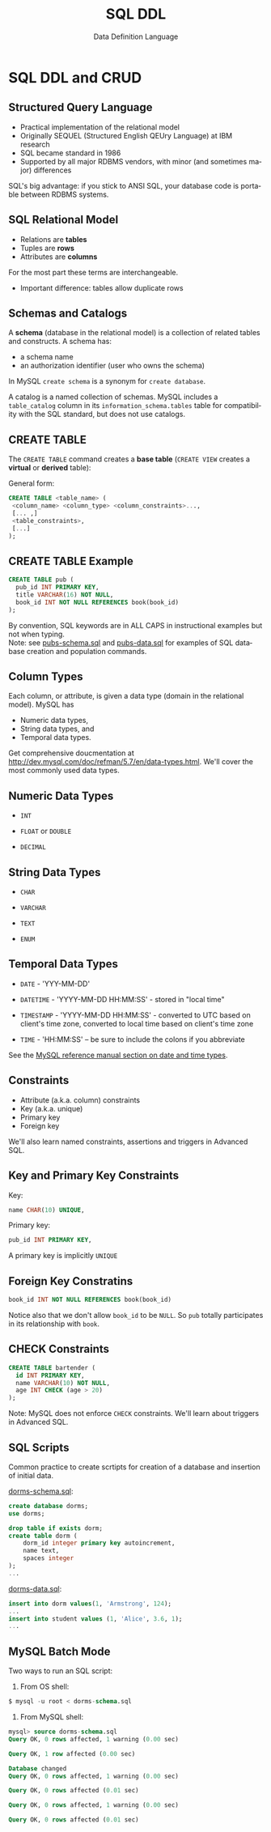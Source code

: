 #+TITLE:     SQL DDL
#+AUTHOR:    Data Definition Language
#+EMAIL:
#+DATE:
#+DESCRIPTION:
#+KEYWORDS:
#+LANGUAGE:  en
#+OPTIONS: H:2 toc:nil num:t
#+LaTeX_CLASS: beamer
#+LaTeX_CLASS_OPTIONS: [smaller]
#+BEAMER_FRAME_LEVEL: 2
#+COLUMNS: %40ITEM %10BEAMER_env(Env) %9BEAMER_envargs(Env Args) %4BEAMER_col(Col) %10BEAMER_extra(Extra)
#+LaTeX_HEADER: \setbeamertemplate{footline}[frame number]
#+LaTeX_HEADER: \hypersetup{colorlinks=true,urlcolor=blue}
#+LaTeX_HEADER: \usepackage{verbatim, multicol, tabularx,}
#+LaTeX_HEADER: \usepackage{amsmath,amsthm, amssymb, latexsym, listings, qtree}
#+LaTeX_HEADER: \lstset{frame=tb, aboveskip=1mm, belowskip=0mm, showstringspaces=false, columns=flexible, basicstyle={\ttfamily}, numbers=left, frame=single, breaklines=true, breakatwhitespace=true}
#+LaTeX_HEADER: \logo{\includegraphics[height=.75cm]{GeorgiaTechLogo-black-gold.png}}

* SQL DDL and CRUD

** Structured Query Language

- Practical implementation of the relational model
- Originally SEQUEL (Structured English QEUry Language) at IBM research
- SQL became standard in 1986
- Supported by all major RDBMS vendors, with minor (and sometimes major) differences

SQL's big advantage: if you stick to ANSI SQL, your database code is portable between RDBMS systems.

** SQL Relational Model

- Relations are *tables*
- Tuples are *rows*
- Attributes are *columns*

For the most part these terms are interchangeable.

- Important difference: tables allow duplicate rows

** Schemas and Catalogs

A *schema* (database in the relational model) is a collection of related tables and constructs. A schema has:

- a schema name
- an authorization identifier (user who owns the schema)

In MySQL ~create schema~ is a synonym for ~create database~.

A catalog is a named collection of schemas. MySQL includes a ~table_catalog~ column in its ~information_schema.tables~ table for compatibility with the SQL standard, but does not use catalogs.

** CREATE TABLE

The ~CREATE TABLE~ command creates a *base table* (~CREATE VIEW~ creates a *virtual* or *derived* table):

General form:
#+BEGIN_SRC sql
CREATE TABLE <table_name> (
 <column_name> <column_type> <column_constraints>...,
 [... ,]
 <table_constraints>,
 [...]
);
#+END_SRC

** CREATE TABLE Example

#+BEGIN_SRC sql
CREATE TABLE pub (
  pub_id INT PRIMARY KEY,
  title VARCHAR(16) NOT NULL,
  book_id INT NOT NULL REFERENCES book(book_id)
);
#+END_SRC

By convention, SQL keywords are in ALL CAPS in instructional examples but not when typing.\\

Note: see [[http://csimpkins.github.io/databases/resources/pubs-schema.sql][pubs-schema.sql]] and [[http://csimpkins.github.io/dtabases/resources/pubs-data.sql][pubs-data.sql]] for examples of SQL database creation and population commands.

** Column Types

Each column, or attribute, is given a data type (domain in the relational model). MySQL has

- Numeric data types,
- String data types, and
- Temporal data types.

Get comprehensive doucmentation at [[http://dev.mysql.com/doc/refman/5.7/en/data-types.html][http://dev.mysql.com/doc/refman/5.7/en/data-types.html]]. We'll cover the most commonly used data types.

** Numeric Data Types

- ~INT~

- ~FLOAT~ or ~DOUBLE~

- ~DECIMAL~

** String Data Types

- ~CHAR~

- ~VARCHAR~

- ~TEXT~

- ~ENUM~

** Temporal Data Types

- ~DATE~ - 'YYY-MM-DD'

- ~DATETIME~ - 'YYYY-MM-DD HH:MM:SS' - stored in "local time"

- ~TIMESTAMP~ - 'YYYY-MM-DD HH:MM:SS' - converted to UTC based on client's time zone, converted to local time based on client's time zone

- ~TIME~ - 'HH:MM:SS' -- be sure to include the colons if you abbreviate

See the [[https://dev.mysql.com/doc/refman/5.7/en/date-and-time-types.html][MySQL reference manual section on date and time types]].

** Constraints

- Attribute (a.k.a. column) constraints
- Key (a.k.a. unique)
- Primary key
- Foreign key

We'll also learn named constraints, assertions and triggers in Advanced SQL.

** Key and Primary Key Constraints

Key:

#+BEGIN_SRC sql
  name CHAR(10) UNIQUE,
#+END_SRC


Primary key:
#+BEGIN_SRC sql
  pub_id INT PRIMARY KEY,
#+END_SRC

A primary key is implicitly ~UNIQUE~

** Foreign Key Constratins

#+BEGIN_SRC sql
  book_id INT NOT NULL REFERENCES book(book_id)
#+END_SRC

Notice also that we don't allow ~book_id~ to be ~NULL~. So ~pub~ totally participates in its relationship with ~book~.

** CHECK Constraints

#+BEGIN_SRC sql
CREATE TABLE bartender (
  id INT PRIMARY KEY,
  name VARCHAR(10) NOT NULL,
  age INT CHECK (age > 20)
);
#+END_SRC

Note: MySQL does not enforce ~CHECK~ constraints. We'll learn about triggers in Advanced SQL.

** SQL Scripts

Common practice to create scrtipts for creation of a database and insertion of initial data.

[[../resources/dorms-schema.sql][dorms-schema.sql]]:

#+BEGIN_SRC sql
create database dorms;
use dorms;

drop table if exists dorm;
create table dorm (
    dorm_id integer primary key autoincrement,
    name text,
    spaces integer
);
...
#+END_SRC

[[../resources/dorms-data.sql][dorms-data.sql]]:

#+BEGIN_SRC sql
insert into dorm values(1, 'Armstrong', 124);
...
insert into student values (1, 'Alice', 3.6, 1);
...
#+END_SRC

** MySQL Batch Mode

Two ways to run an SQL script:

1. From OS shell:

#+BEGIN_SRC sql
$ mysql -u root < dorms-schema.sql
#+END_SRC

2. From MySQL shell:

#+BEGIN_SRC sql
mysql> source dorms-schema.sql
Query OK, 0 rows affected, 1 warning (0.00 sec)

Query OK, 1 row affected (0.00 sec)

Database changed
Query OK, 0 rows affected, 1 warning (0.00 sec)

Query OK, 0 rows affected (0.01 sec)

Query OK, 0 rows affected, 1 warning (0.00 sec)

Query OK, 0 rows affected (0.01 sec)
#+END_SRC
